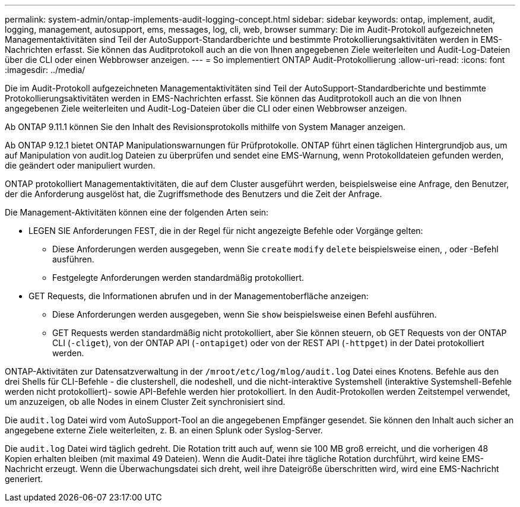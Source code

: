---
permalink: system-admin/ontap-implements-audit-logging-concept.html 
sidebar: sidebar 
keywords: ontap, implement, audit, logging, management, autosupport, ems, messages, log, cli, web, browser 
summary: Die im Audit-Protokoll aufgezeichneten Managementaktivitäten sind Teil der AutoSupport-Standardberichte und bestimmte Protokollierungsaktivitäten werden in EMS-Nachrichten erfasst. Sie können das Auditprotokoll auch an die von Ihnen angegebenen Ziele weiterleiten und Audit-Log-Dateien über die CLI oder einen Webbrowser anzeigen. 
---
= So implementiert ONTAP Audit-Protokollierung
:allow-uri-read: 
:icons: font
:imagesdir: ../media/


[role="lead"]
Die im Audit-Protokoll aufgezeichneten Managementaktivitäten sind Teil der AutoSupport-Standardberichte und bestimmte Protokollierungsaktivitäten werden in EMS-Nachrichten erfasst. Sie können das Auditprotokoll auch an die von Ihnen angegebenen Ziele weiterleiten und Audit-Log-Dateien über die CLI oder einen Webbrowser anzeigen.

Ab ONTAP 9.11.1 können Sie den Inhalt des Revisionsprotokolls mithilfe von System Manager anzeigen.

Ab ONTAP 9.12.1 bietet ONTAP Manipulationswarnungen für Prüfprotokolle. ONTAP führt einen täglichen Hintergrundjob aus, um auf Manipulation von audit.log Dateien zu überprüfen und sendet eine EMS-Warnung, wenn Protokolldateien gefunden werden, die geändert oder manipuliert wurden.

ONTAP protokolliert Managementaktivitäten, die auf dem Cluster ausgeführt werden, beispielsweise eine Anfrage, den Benutzer, der die Anforderung ausgelöst hat, die Zugriffsmethode des Benutzers und die Zeit der Anfrage.

Die Management-Aktivitäten können eine der folgenden Arten sein:

* LEGEN SIE Anforderungen FEST, die in der Regel für nicht angezeigte Befehle oder Vorgänge gelten:
+
** Diese Anforderungen werden ausgegeben, wenn Sie `create` `modify` `delete` beispielsweise einen, , oder -Befehl ausführen.
** Festgelegte Anforderungen werden standardmäßig protokolliert.


* GET Requests, die Informationen abrufen und in der Managementoberfläche anzeigen:
+
** Diese Anforderungen werden ausgegeben, wenn Sie `show` beispielsweise einen Befehl ausführen.
** GET Requests werden standardmäßig nicht protokolliert, aber Sie können steuern, ob GET Requests von der ONTAP CLI (`-cliget`), von der ONTAP API (`-ontapiget`) oder von der REST API (`-httpget`) in der Datei protokolliert werden.




ONTAP-Aktivitäten zur Datensatzverwaltung in der `/mroot/etc/log/mlog/audit.log` Datei eines Knotens. Befehle aus den drei Shells für CLI-Befehle - die clustershell, die nodeshell, und die nicht-interaktive Systemshell (interaktive Systemshell-Befehle werden nicht protokolliert)- sowie API-Befehle werden hier protokolliert. In den Audit-Protokollen werden Zeitstempel verwendet, um anzuzeigen, ob alle Nodes in einem Cluster Zeit synchronisiert sind.

Die `audit.log` Datei wird vom AutoSupport-Tool an die angegebenen Empfänger gesendet. Sie können den Inhalt auch sicher an angegebene externe Ziele weiterleiten, z. B. an einen Splunk oder Syslog-Server.

Die `audit.log` Datei wird täglich gedreht. Die Rotation tritt auch auf, wenn sie 100 MB groß erreicht, und die vorherigen 48 Kopien erhalten bleiben (mit maximal 49 Dateien). Wenn die Audit-Datei ihre tägliche Rotation durchführt, wird keine EMS-Nachricht erzeugt. Wenn die Überwachungsdatei sich dreht, weil ihre Dateigröße überschritten wird, wird eine EMS-Nachricht generiert.
